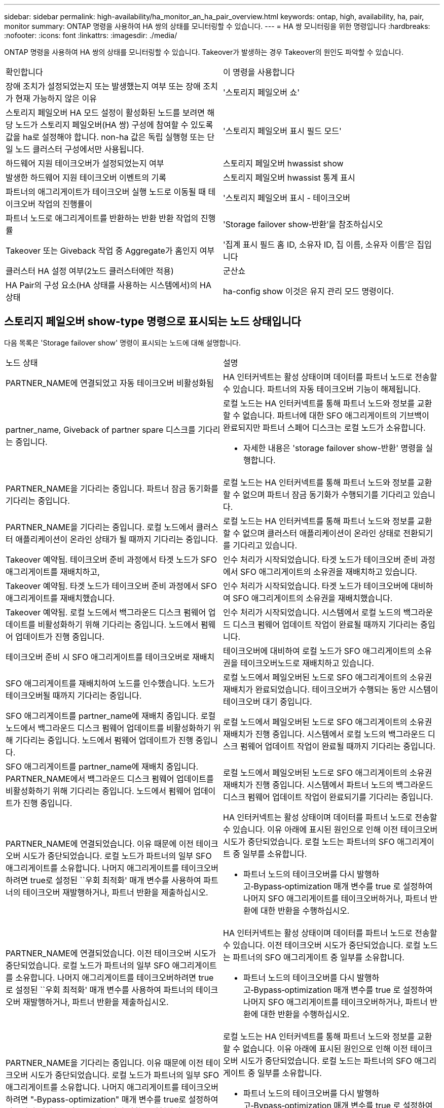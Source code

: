 ---
sidebar: sidebar 
permalink: high-availability/ha_monitor_an_ha_pair_overview.html 
keywords: ontap, high, availability, ha, pair, monitor 
summary: ONTAP 명령을 사용하여 HA 쌍의 상태를 모니터링할 수 있습니다. 
---
= HA 쌍 모니터링을 위한 명령입니다
:hardbreaks:
:nofooter: 
:icons: font
:linkattrs: 
:imagesdir: ./media/


[role="lead"]
ONTAP 명령을 사용하여 HA 쌍의 상태를 모니터링할 수 있습니다. Takeover가 발생하는 경우 Takeover의 원인도 파악할 수 있습니다.

|===


| 확인합니다 | 이 명령을 사용합니다 


| 장애 조치가 설정되었는지 또는 발생했는지 여부 또는 장애 조치가 현재 가능하지 않은 이유 | '스토리지 페일오버 쇼' 


| 스토리지 페일오버 HA 모드 설정이 활성화된 노드를 보려면 해당 노드가 스토리지 페일오버(HA 쌍) 구성에 참여할 수 있도록 값을 ha로 설정해야 합니다. non-ha 값은 독립 실행형 또는 단일 노드 클러스터 구성에서만 사용됩니다. | '스토리지 페일오버 표시 필드 모드' 


| 하드웨어 지원 테이크오버가 설정되었는지 여부 | 스토리지 페일오버 hwassist show 


| 발생한 하드웨어 지원 테이크오버 이벤트의 기록 | 스토리지 페일오버 hwassist 통계 표시 


| 파트너의 애그리게이트가 테이크오버 실행 노드로 이동될 때 테이크오버 작업의 진행률이 | '스토리지 페일오버 표시 - 테이크오버 


| 파트너 노드로 애그리게이트를 반환하는 반환 반환 작업의 진행률 | 'Storage failover show‑반환'을 참조하십시오 


| Takeover 또는 Giveback 작업 중 Aggregate가 홈인지 여부 | '집계 표시 필드 홈 ID, 소유자 ID, 집 이름, 소유자 이름'은 집입니다 


| 클러스터 HA 설정 여부(2노드 클러스터에만 적용) | 군산쇼 


| HA Pair의 구성 요소(HA 상태를 사용하는 시스템에서)의 HA 상태 | ha-config show 이것은 유지 관리 모드 명령이다. 
|===


== 스토리지 페일오버 show-type 명령으로 표시되는 노드 상태입니다

다음 목록은 'Storage failover show' 명령이 표시되는 노드에 대해 설명합니다.

|===


| 노드 상태 | 설명 


 a| 
PARTNER_NAME에 연결되었고 자동 테이크오버 비활성화됨
 a| 
HA 인터커넥트는 활성 상태이며 데이터를 파트너 노드로 전송할 수 있습니다. 파트너의 자동 테이크오버 기능이 해제됩니다.



 a| 
partner_name, Giveback of partner spare 디스크를 기다리는 중입니다.
 a| 
로컬 노드는 HA 인터커넥트를 통해 파트너 노드와 정보를 교환할 수 없습니다. 파트너에 대한 SFO 애그리게이트의 기브백이 완료되지만 파트너 스페어 디스크는 로컬 노드가 소유합니다.

* 자세한 내용은 'storage failover show-반환' 명령을 실행합니다.




 a| 
PARTNER_NAME을 기다리는 중입니다. 파트너 잠금 동기화를 기다리는 중입니다.
 a| 
로컬 노드는 HA 인터커넥트를 통해 파트너 노드와 정보를 교환할 수 없으며 파트너 잠금 동기화가 수행되기를 기다리고 있습니다.



 a| 
PARTNER_NAME을 기다리는 중입니다. 로컬 노드에서 클러스터 애플리케이션이 온라인 상태가 될 때까지 기다리는 중입니다.
 a| 
로컬 노드는 HA 인터커넥트를 통해 파트너 노드와 정보를 교환할 수 없으며 클러스터 애플리케이션이 온라인 상태로 전환되기를 기다리고 있습니다.



 a| 
Takeover 예약됨. 테이크오버 준비 과정에서 타겟 노드가 SFO 애그리게이트를 재배치하고,
 a| 
인수 처리가 시작되었습니다. 타겟 노드가 테이크오버 준비 과정에서 SFO 애그리게이트의 소유권을 재배치하고 있습니다.



 a| 
Takeover 예약됨. 타겟 노드가 테이크오버 준비 과정에서 SFO 애그리게이트를 재배치했습니다.
 a| 
인수 처리가 시작되었습니다. 타겟 노드가 테이크오버에 대비하여 SFO 애그리게이트의 소유권을 재배치했습니다.



 a| 
Takeover 예약됨. 로컬 노드에서 백그라운드 디스크 펌웨어 업데이트를 비활성화하기 위해 기다리는 중입니다. 노드에서 펌웨어 업데이트가 진행 중입니다.
 a| 
인수 처리가 시작되었습니다. 시스템에서 로컬 노드의 백그라운드 디스크 펌웨어 업데이트 작업이 완료될 때까지 기다리는 중입니다.



 a| 
테이크오버 준비 시 SFO 애그리게이트를 테이크오버로 재배치
 a| 
테이크오버에 대비하여 로컬 노드가 SFO 애그리게이트의 소유권을 테이크오버노드로 재배치하고 있습니다.



 a| 
SFO 애그리게이트를 재배치하여 노드를 인수했습니다. 노드가 테이크오버될 때까지 기다리는 중입니다.
 a| 
로컬 노드에서 페일오버된 노드로 SFO 애그리게이트의 소유권 재배치가 완료되었습니다. 테이크오버가 수행되는 동안 시스템이 테이크오버 대기 중입니다.



 a| 
SFO 애그리게이트를 partner_name에 재배치 중입니다. 로컬 노드에서 백그라운드 디스크 펌웨어 업데이트를 비활성화하기 위해 기다리는 중입니다. 노드에서 펌웨어 업데이트가 진행 중입니다.
 a| 
로컬 노드에서 페일오버된 노드로 SFO 애그리게이트의 소유권 재배치가 진행 중입니다. 시스템에서 로컬 노드의 백그라운드 디스크 펌웨어 업데이트 작업이 완료될 때까지 기다리는 중입니다.



 a| 
SFO 애그리게이트를 partner_name에 재배치 중입니다. PARTNER_NAME에서 백그라운드 디스크 펌웨어 업데이트를 비활성화하기 위해 기다리는 중입니다. 노드에서 펌웨어 업데이트가 진행 중입니다.
 a| 
로컬 노드에서 페일오버된 노드로 SFO 애그리게이트의 소유권 재배치가 진행 중입니다. 시스템에서 파트너 노드의 백그라운드 디스크 펌웨어 업데이트 작업이 완료되기를 기다리는 중입니다.



 a| 
PARTNER_NAME에 연결되었습니다. 이유 때문에 이전 테이크오버 시도가 중단되었습니다. 로컬 노드가 파트너의 일부 SFO 애그리게이트를 소유합니다. 나머지 애그리게이트를 테이크오버하려면 true로 설정된 ``우회 최적화' 매개 변수를 사용하여 파트너의 테이크오버 재발행하거나, 파트너 반환을 제출하십시오.
 a| 
HA 인터커넥트는 활성 상태이며 데이터를 파트너 노드로 전송할 수 있습니다. 이유 아래에 표시된 원인으로 인해 이전 테이크오버 시도가 중단되었습니다. 로컬 노드는 파트너의 SFO 애그리게이트 중 일부를 소유합니다.

* 파트너 노드의 테이크오버를 다시 발행하고‑Bypass‑optimization 매개 변수를 true 로 설정하여 나머지 SFO 애그리게이트를 테이크오버하거나, 파트너 반환에 대한 반환을 수행하십시오.




 a| 
PARTNER_NAME에 연결되었습니다. 이전 테이크오버 시도가 중단되었습니다. 로컬 노드가 파트너의 일부 SFO 애그리게이트를 소유합니다. 나머지 애그리게이트를 테이크오버하려면 true로 설정된 ``우회 최적화' 매개 변수를 사용하여 파트너의 테이크오버 재발행하거나, 파트너 반환을 제출하십시오.
 a| 
HA 인터커넥트는 활성 상태이며 데이터를 파트너 노드로 전송할 수 있습니다. 이전 테이크오버 시도가 중단되었습니다. 로컬 노드는 파트너의 SFO 애그리게이트 중 일부를 소유합니다.

* 파트너 노드의 테이크오버를 다시 발행하고‑Bypass‑optimization 매개 변수를 true 로 설정하여 나머지 SFO 애그리게이트를 테이크오버하거나, 파트너 반환에 대한 반환을 수행하십시오.




 a| 
PARTNER_NAME을 기다리는 중입니다. 이유 때문에 이전 테이크오버 시도가 중단되었습니다. 로컬 노드가 파트너의 일부 SFO 애그리게이트를 소유합니다. 나머지 애그리게이트를 테이크오버하려면 "‑Bypass-optimization" 매개 변수를 true로 설정하여 파트너의 테이크오버 또는 파트너의 반환을 발행하십시오.
 a| 
로컬 노드는 HA 인터커넥트를 통해 파트너 노드와 정보를 교환할 수 없습니다. 이유 아래에 표시된 원인으로 인해 이전 테이크오버 시도가 중단되었습니다. 로컬 노드는 파트너의 SFO 애그리게이트 중 일부를 소유합니다.

* 파트너 노드의 테이크오버를 다시 발행하고‑Bypass‑optimization 매개 변수를 true 로 설정하여 나머지 SFO 애그리게이트를 테이크오버하거나, 파트너 반환에 대한 반환을 수행하십시오.




 a| 
PARTNER_NAME을 기다리는 중입니다. 이전 테이크오버 시도가 중단되었습니다. 로컬 노드가 파트너의 일부 SFO 애그리게이트를 소유합니다. 나머지 애그리게이트를 테이크오버하려면 "‑Bypass-optimization" 매개 변수를 true로 설정하여 파트너의 테이크오버 또는 파트너의 반환을 발행하십시오.
 a| 
로컬 노드는 HA 인터커넥트를 통해 파트너 노드와 정보를 교환할 수 없습니다. 이전 테이크오버 시도가 중단되었습니다. 로컬 노드는 파트너의 SFO 애그리게이트 중 일부를 소유합니다.

* 파트너 노드의 테이크오버를 다시 발행하고‑Bypass‑optimization 매개 변수를 true 로 설정하여 나머지 SFO 애그리게이트를 테이크오버하거나, 파트너 반환에 대한 반환을 수행하십시오.




 a| 
PARTNER_NAME에 연결되었습니다. 로컬 노드에서 백그라운드 디스크 펌웨어 업데이트(BDFU)를 해제하지 못해 이전 테이크오버 시도가 중단되었습니다.
 a| 
HA 인터커넥트는 활성 상태이며 데이터를 파트너 노드로 전송할 수 있습니다. 로컬 노드의 백그라운드 디스크 펌웨어 업데이트가 비활성화되지 않아 이전 테이크오버 시도가 중단되었습니다.



 a| 
PARTNER_NAME에 연결되었습니다. 이유 때문에 이전 테이크오버 시도가 중단되었습니다.
 a| 
HA 인터커넥트는 활성 상태이며 데이터를 파트너 노드로 전송할 수 있습니다. 이유 아래에 표시된 원인으로 인해 이전 테이크오버 시도가 중단되었습니다.



 a| 
PARTNER_NAME을 기다리는 중입니다. 이유 때문에 이전 테이크오버 시도가 중단되었습니다.
 a| 
로컬 노드는 HA 인터커넥트를 통해 파트너 노드와 정보를 교환할 수 없습니다. 이유 아래에 표시된 원인으로 인해 이전 테이크오버 시도가 중단되었습니다.



 a| 
PARTNER_NAME에 연결되었습니다. PARTNER_NAME에 의한 이전 테이크오버 시도가 이유로 중단되었습니다.
 a| 
HA 인터커넥트는 활성 상태이며 데이터를 파트너 노드로 전송할 수 있습니다. 이유 아래에 표시된 이유로 파트너 노드에서 이전 테이크오버 시도가 중단되었습니다.



 a| 
PARTNER_NAME에 연결되었습니다. PARTNER_NAME에 의한 이전 테이크오버 시도가 중단되었습니다.
 a| 
HA 인터커넥트는 활성 상태이며 데이터를 파트너 노드로 전송할 수 있습니다. 파트너 노드에서 이전 테이크오버 시도가 중단되었습니다.



 a| 
PARTNER_NAME을 기다리는 중입니다. PARTNER_NAME에 의한 이전 테이크오버 시도가 이유로 중단되었습니다.
 a| 
로컬 노드는 HA 인터커넥트를 통해 파트너 노드와 정보를 교환할 수 없습니다. 이유 아래에 표시된 이유로 파트너 노드에서 이전 테이크오버 시도가 중단되었습니다.



 a| 
모듈:모듈 이름에서 이전 반환이 실패했습니다. 자동 반환은 초 후에 시작됩니다.
 a| 
module_name 모듈에서 이전 반환 시도가 실패했습니다. 자동 반환은 초 후에 시작됩니다.

* 자세한 내용은 'storage failover show-반환' 명령을 실행합니다.




 a| 
노드가 무중단 컨트롤러 업그레이드 절차의 일부로 파트너 애그리게이트를 소유합니다.
 a| 
현재 진행 중인 무중단 컨트롤러 업그레이드 절차로 인해 노드에 파트너 애그리게이트가 있습니다.



 a| 
PARTNER_NAME에 연결되었습니다. 노드가 클러스터의 다른 노드에 속한 애그리게이트를 소유합니다.
 a| 
HA 인터커넥트는 활성 상태이며 데이터를 파트너 노드로 전송할 수 있습니다. 이 노드는 클러스터의 다른 노드에 속한 애그리게이트를 소유합니다.



 a| 
PARTNER_NAME에 연결되었습니다. 파트너 잠금 동기화를 기다리는 중입니다.
 a| 
HA 인터커넥트는 활성 상태이며 데이터를 파트너 노드로 전송할 수 있습니다. 시스템에서 파트너 잠금 동기화가 완료될 때까지 기다리는 중입니다.



 a| 
PARTNER_NAME에 연결되었습니다. 로컬 노드에서 클러스터 애플리케이션이 온라인 상태가 될 때까지 기다리는 중입니다.
 a| 
HA 인터커넥트는 활성 상태이며 데이터를 파트너 노드로 전송할 수 있습니다. 시스템이 로컬 노드에서 클러스터 애플리케이션이 온라인 상태로 전환되기를 기다리고 있습니다.



 a| 
비 HA 모드, 전체 NVRAM을 사용하려면 재부팅하십시오.
 a| 
스토리지 페일오버가 가능하지 않습니다. HA 모드 옵션은 non_ha로 구성됩니다.

* 모든 NVRAM을 사용하려면 노드를 재부팅해야 합니다.




 a| 
비 HA 모드: HA를 활성화하려면 노드를 재부팅합니다.
 a| 
스토리지 페일오버가 가능하지 않습니다.

* HA 기능을 사용하려면 노드를 재부팅해야 합니다.




 a| 
비 HA 모드:
 a| 
스토리지 페일오버가 가능하지 않습니다. HA 모드 옵션은 non_ha로 구성됩니다.

* HA 쌍의 두 노드에서 'Storage failover modify‑mode ha-node nodename' 명령을 실행한 다음 노드를 재부팅하여 HA 기능을 활성화해야 합니다.


|===